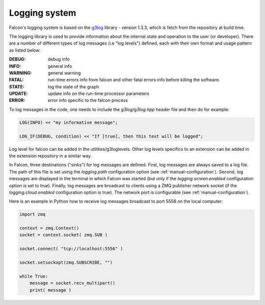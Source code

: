 Logging system
==============

Falcon's logging system is based on the
`g3log <https://github.com/KjellKod/g3log>`_ library - version 1.3.3,
which is fetch from the repository at build time.

The logging library is used to provide information about the internal
state and operation to the user (or developer). There are a number of
different types of log messages (i.e "log levels") defined, each with
their own format and usage pattern as listed below:

:DEBUG: debug info
:INFO: general info
:WARNING: general warning
:FATAL: run-time errors info from falcon and other fatal errors info before killing the software.

:STATE: log the state of the graph
:UPDATE: update info on the run-time processor parameters
:ERROR: error info specific to the falcon process

To log messages in the code, one needs to include the *g3log/g3log.hpp* header file and then do for example:

.. code-block:: c++

    LOG(INFO) << "my informative message";

    LOG_IF(DEBUG, condition) << "If [true], then this text will be logged";

Log level for falcon can be added in the utilities/g3loglevels. Other log levels specifics to an extension can be added
in the extension repository in a similar way.

In Falcon, three destinations ("sinks") for log messages are defined.
First, log messages are always saved to a log file. The path of this file
is set using the *logging.path* configuration option
(see :ref:`manual-configuration`). Second, log messages are displayed in
the terminal in which Falcon was started (but only if the
*logging.screen.enabled* configuration option is set to true).
Finally, log messages are broadcast to clients using a ZMQ publisher network
socket (if the *logging.cloud.enabled* configuration option is true). The
network port is configurable (see :ref:`manual-configuration`).

Here is an example in Python how to receive log messages broadcast to
port 5556 on the local computer:

.. code-block:: python

    import zmq

    context = zmq.Context()
    socket = context.socket( zmq.SUB )

    socket.connect( "tcp://localhost:5556" )

    socket.setsockopt(zmq.SUBSCRIBE, "")

    while True:
        message = socket.recv_multipart()
        print( message )


